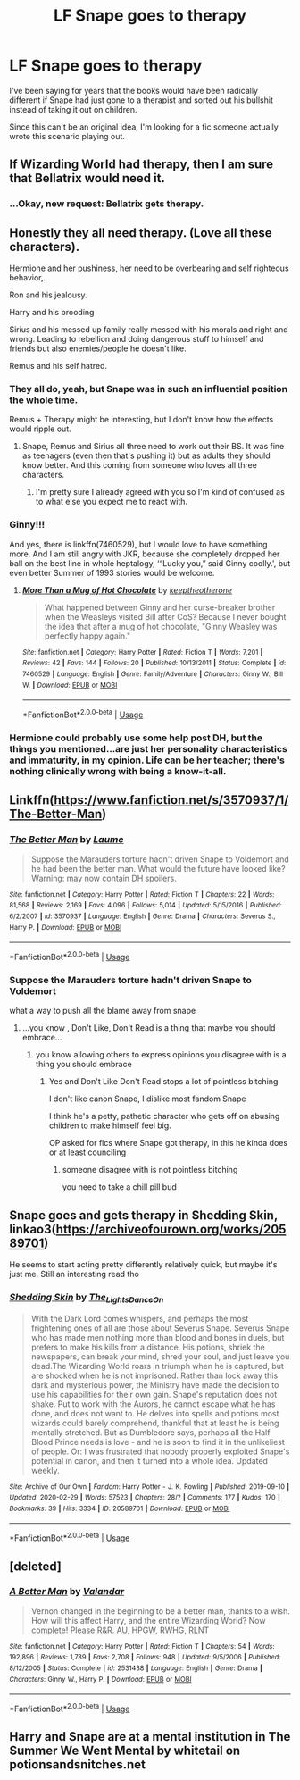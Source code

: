 #+TITLE: LF Snape goes to therapy

* LF Snape goes to therapy
:PROPERTIES:
:Author: Eager_Question
:Score: 23
:DateUnix: 1583290938.0
:DateShort: 2020-Mar-04
:FlairText: Request
:END:
I've been saying for years that the books would have been radically different if Snape had just gone to a therapist and sorted out his bullshit instead of taking it out on children.

Since this can't be an original idea, I'm looking for a fic someone actually wrote this scenario playing out.


** If Wizarding World had therapy, then I am sure that Bellatrix would need it.
:PROPERTIES:
:Score: 7
:DateUnix: 1583308107.0
:DateShort: 2020-Mar-04
:END:

*** ...Okay, new request: Bellatrix gets therapy.
:PROPERTIES:
:Author: Eager_Question
:Score: 8
:DateUnix: 1583308327.0
:DateShort: 2020-Mar-04
:END:


** Honestly they all need therapy. (Love all these characters).

Hermione and her pushiness, her need to be overbearing and self righteous behavior,.

Ron and his jealousy.

Harry and his brooding

Sirius and his messed up family really messed with his morals and right and wrong. Leading to rebellion and doing dangerous stuff to himself and friends but also enemies/people he doesn't like.

Remus and his self hatred.
:PROPERTIES:
:Author: SnarkyAndProud
:Score: 8
:DateUnix: 1583305842.0
:DateShort: 2020-Mar-04
:END:

*** They all do, yeah, but Snape was in such an influential position the whole time.

Remus + Therapy might be interesting, but I don't know how the effects would ripple out.
:PROPERTIES:
:Author: Eager_Question
:Score: 3
:DateUnix: 1583306049.0
:DateShort: 2020-Mar-04
:END:

**** Snape, Remus and Sirius all three need to work out their BS. It was fine as teenagers (even then that's pushing it) but as adults they should know better. And this coming from someone who loves all three characters.
:PROPERTIES:
:Author: SnarkyAndProud
:Score: 1
:DateUnix: 1583306224.0
:DateShort: 2020-Mar-04
:END:

***** I'm pretty sure I already agreed with you so I'm kind of confused as to what else you expect me to react with.
:PROPERTIES:
:Author: Eager_Question
:Score: 2
:DateUnix: 1583307067.0
:DateShort: 2020-Mar-04
:END:


*** Ginny!!!

And yes, there is linkffn(7460529), but I would love to have something more. And I am still angry with JKR, because she completely dropped her ball on the best line in whole heptalogy, ‘“Lucky you,” said Ginny coolly.', but even better Summer of 1993 stories would be welcome.
:PROPERTIES:
:Author: ceplma
:Score: 1
:DateUnix: 1583324065.0
:DateShort: 2020-Mar-04
:END:

**** [[https://www.fanfiction.net/s/7460529/1/][*/More Than a Mug of Hot Chocolate/*]] by [[https://www.fanfiction.net/u/2832915/keeptheotherone][/keeptheotherone/]]

#+begin_quote
  What happened between Ginny and her curse-breaker brother when the Weasleys visited Bill after CoS? Because I never bought the idea that after a mug of hot chocolate, "Ginny Weasley was perfectly happy again."
#+end_quote

^{/Site/:} ^{fanfiction.net} ^{*|*} ^{/Category/:} ^{Harry} ^{Potter} ^{*|*} ^{/Rated/:} ^{Fiction} ^{T} ^{*|*} ^{/Words/:} ^{7,201} ^{*|*} ^{/Reviews/:} ^{42} ^{*|*} ^{/Favs/:} ^{144} ^{*|*} ^{/Follows/:} ^{20} ^{*|*} ^{/Published/:} ^{10/13/2011} ^{*|*} ^{/Status/:} ^{Complete} ^{*|*} ^{/id/:} ^{7460529} ^{*|*} ^{/Language/:} ^{English} ^{*|*} ^{/Genre/:} ^{Family/Adventure} ^{*|*} ^{/Characters/:} ^{Ginny} ^{W.,} ^{Bill} ^{W.} ^{*|*} ^{/Download/:} ^{[[http://www.ff2ebook.com/old/ffn-bot/index.php?id=7460529&source=ff&filetype=epub][EPUB]]} ^{or} ^{[[http://www.ff2ebook.com/old/ffn-bot/index.php?id=7460529&source=ff&filetype=mobi][MOBI]]}

--------------

*FanfictionBot*^{2.0.0-beta} | [[https://github.com/tusing/reddit-ffn-bot/wiki/Usage][Usage]]
:PROPERTIES:
:Author: FanfictionBot
:Score: 1
:DateUnix: 1583324074.0
:DateShort: 2020-Mar-04
:END:


*** Hermione could probably use some help post DH, but the things you mentioned...are just her personality characteristics and immaturity, in my opinion. Life can be her teacher; there's nothing clinically wrong with being a know-it-all.
:PROPERTIES:
:Author: coldlimebars
:Score: 1
:DateUnix: 1583790977.0
:DateShort: 2020-Mar-10
:END:


** Linkffn([[https://www.fanfiction.net/s/3570937/1/The-Better-Man]])
:PROPERTIES:
:Author: LiriStorm
:Score: 2
:DateUnix: 1583298616.0
:DateShort: 2020-Mar-04
:END:

*** [[https://www.fanfiction.net/s/3570937/1/][*/The Better Man/*]] by [[https://www.fanfiction.net/u/871958/Laume][/Laume/]]

#+begin_quote
  Suppose the Marauders torture hadn't driven Snape to Voldemort and he had been the better man. What would the future have looked like? Warning: may now contain DH spoilers.
#+end_quote

^{/Site/:} ^{fanfiction.net} ^{*|*} ^{/Category/:} ^{Harry} ^{Potter} ^{*|*} ^{/Rated/:} ^{Fiction} ^{T} ^{*|*} ^{/Chapters/:} ^{22} ^{*|*} ^{/Words/:} ^{81,568} ^{*|*} ^{/Reviews/:} ^{2,169} ^{*|*} ^{/Favs/:} ^{4,096} ^{*|*} ^{/Follows/:} ^{5,014} ^{*|*} ^{/Updated/:} ^{5/15/2016} ^{*|*} ^{/Published/:} ^{6/2/2007} ^{*|*} ^{/id/:} ^{3570937} ^{*|*} ^{/Language/:} ^{English} ^{*|*} ^{/Genre/:} ^{Drama} ^{*|*} ^{/Characters/:} ^{Severus} ^{S.,} ^{Harry} ^{P.} ^{*|*} ^{/Download/:} ^{[[http://www.ff2ebook.com/old/ffn-bot/index.php?id=3570937&source=ff&filetype=epub][EPUB]]} ^{or} ^{[[http://www.ff2ebook.com/old/ffn-bot/index.php?id=3570937&source=ff&filetype=mobi][MOBI]]}

--------------

*FanfictionBot*^{2.0.0-beta} | [[https://github.com/tusing/reddit-ffn-bot/wiki/Usage][Usage]]
:PROPERTIES:
:Author: FanfictionBot
:Score: 4
:DateUnix: 1583298627.0
:DateShort: 2020-Mar-04
:END:


*** Suppose the Marauders torture hadn't driven Snape to Voldemort

what a way to push all the blame away from snape
:PROPERTIES:
:Author: CommanderL3
:Score: 4
:DateUnix: 1583315504.0
:DateShort: 2020-Mar-04
:END:

**** ...you know , Don't Like, Don't Read is a thing that maybe you should embrace...
:PROPERTIES:
:Author: LiriStorm
:Score: 4
:DateUnix: 1583316614.0
:DateShort: 2020-Mar-04
:END:

***** you know allowing others to express opinions you disagree with is a thing you should embrace
:PROPERTIES:
:Author: CommanderL3
:Score: 3
:DateUnix: 1583316681.0
:DateShort: 2020-Mar-04
:END:

****** Yes and Don't Like Don't Read stops a lot of pointless bitching

I don't like canon Snape, I dislike most fandom Snape

I think he's a petty, pathetic character who gets off on abusing children to make himself feel big.

OP asked for fics where Snape got therapy, in this he kinda does or at least counciling
:PROPERTIES:
:Author: LiriStorm
:Score: 4
:DateUnix: 1583318682.0
:DateShort: 2020-Mar-04
:END:

******* someone disagree with is not pointless bitching

you need to take a chill pill bud
:PROPERTIES:
:Author: CommanderL3
:Score: -1
:DateUnix: 1583318783.0
:DateShort: 2020-Mar-04
:END:


** Snape goes and gets therapy in Shedding Skin, linkao3([[https://archiveofourown.org/works/20589701]])

He seems to start acting pretty differently relatively quick, but maybe it's just me. Still an interesting read tho
:PROPERTIES:
:Author: vaiire
:Score: 2
:DateUnix: 1583322610.0
:DateShort: 2020-Mar-04
:END:

*** [[https://archiveofourown.org/works/20589701][*/Shedding Skin/*]] by [[https://www.archiveofourown.org/users/The_Lights_Dance_On/pseuds/The_Lights_Dance_On][/The_Lights_Dance_On/]]

#+begin_quote
  With the Dark Lord comes whispers, and perhaps the most frightening ones of all are those about Severus Snape. Severus Snape who has made men nothing more than blood and bones in duels, but prefers to make his kills from a distance. His potions, shriek the newspapers, can break your mind, shred your soul, and just leave you dead.The Wizarding World roars in triumph when he is captured, but are shocked when he is not imprisoned. Rather than lock away this dark and mysterious power, the Ministry have made the decision to use his capabilities for their own gain. Snape's reputation does not shake. Put to work with the Aurors, he cannot escape what he has done, and does not want to. He delves into spells and potions most wizards could barely comprehend, thankful that at least he is being mentally stretched. But as Dumbledore says, perhaps all the Half Blood Prince needs is love - and he is soon to find it in the unlikeliest of people.   Or: I was frustrated that nobody properly exploited Snape's potential in canon, and then it turned into a whole idea. Updated weekly.
#+end_quote

^{/Site/:} ^{Archive} ^{of} ^{Our} ^{Own} ^{*|*} ^{/Fandom/:} ^{Harry} ^{Potter} ^{-} ^{J.} ^{K.} ^{Rowling} ^{*|*} ^{/Published/:} ^{2019-09-10} ^{*|*} ^{/Updated/:} ^{2020-02-29} ^{*|*} ^{/Words/:} ^{57523} ^{*|*} ^{/Chapters/:} ^{28/?} ^{*|*} ^{/Comments/:} ^{177} ^{*|*} ^{/Kudos/:} ^{170} ^{*|*} ^{/Bookmarks/:} ^{39} ^{*|*} ^{/Hits/:} ^{3334} ^{*|*} ^{/ID/:} ^{20589701} ^{*|*} ^{/Download/:} ^{[[https://archiveofourown.org/downloads/20589701/Shedding%20Skin.epub?updated_at=1583050534][EPUB]]} ^{or} ^{[[https://archiveofourown.org/downloads/20589701/Shedding%20Skin.mobi?updated_at=1583050534][MOBI]]}

--------------

*FanfictionBot*^{2.0.0-beta} | [[https://github.com/tusing/reddit-ffn-bot/wiki/Usage][Usage]]
:PROPERTIES:
:Author: FanfictionBot
:Score: 1
:DateUnix: 1583322621.0
:DateShort: 2020-Mar-04
:END:


** [deleted]
:PROPERTIES:
:Score: 1
:DateUnix: 1583297179.0
:DateShort: 2020-Mar-04
:END:

*** [[https://www.fanfiction.net/s/2531438/1/][*/A Better Man/*]] by [[https://www.fanfiction.net/u/691996/Valandar][/Valandar/]]

#+begin_quote
  Vernon changed in the beginning to be a better man, thanks to a wish. How will this affect Harry, and the entire Wizarding World? Now complete! Please R&R. AU, HPGW, RWHG, RLNT
#+end_quote

^{/Site/:} ^{fanfiction.net} ^{*|*} ^{/Category/:} ^{Harry} ^{Potter} ^{*|*} ^{/Rated/:} ^{Fiction} ^{T} ^{*|*} ^{/Chapters/:} ^{54} ^{*|*} ^{/Words/:} ^{192,896} ^{*|*} ^{/Reviews/:} ^{1,789} ^{*|*} ^{/Favs/:} ^{2,708} ^{*|*} ^{/Follows/:} ^{948} ^{*|*} ^{/Updated/:} ^{9/5/2006} ^{*|*} ^{/Published/:} ^{8/12/2005} ^{*|*} ^{/Status/:} ^{Complete} ^{*|*} ^{/id/:} ^{2531438} ^{*|*} ^{/Language/:} ^{English} ^{*|*} ^{/Genre/:} ^{Drama} ^{*|*} ^{/Characters/:} ^{Ginny} ^{W.,} ^{Harry} ^{P.} ^{*|*} ^{/Download/:} ^{[[http://www.ff2ebook.com/old/ffn-bot/index.php?id=2531438&source=ff&filetype=epub][EPUB]]} ^{or} ^{[[http://www.ff2ebook.com/old/ffn-bot/index.php?id=2531438&source=ff&filetype=mobi][MOBI]]}

--------------

*FanfictionBot*^{2.0.0-beta} | [[https://github.com/tusing/reddit-ffn-bot/wiki/Usage][Usage]]
:PROPERTIES:
:Author: FanfictionBot
:Score: -1
:DateUnix: 1583297200.0
:DateShort: 2020-Mar-04
:END:


** Harry and Snape are at a mental institution in The Summer We Went Mental by whitetail on potionsandsnitches.net
:PROPERTIES:
:Author: knopflerpettydylan
:Score: 1
:DateUnix: 1583336481.0
:DateShort: 2020-Mar-04
:END:
